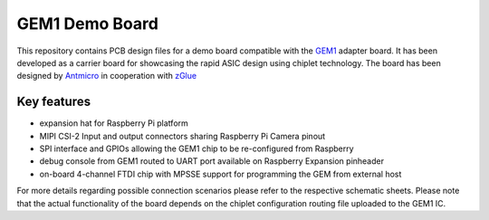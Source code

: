 GEM1 Demo Board
==============

.. figure:: img/gem-demo-board.png

This repository contains PCB design files for a demo board compatible with the `GEM1 <https://github.com/antmicro/gem1-adapter>`_ adapter board.
It has been developed as a carrier board for showcasing the rapid ASIC design using chiplet technology.
The board has been designed by `Antmicro <https://www.antmicro.com>`_ in cooperation with `zGlue <http://www.zglue.com>`_

Key features
------------

* expansion hat for Raspberry Pi platform
* MIPI CSI-2 Input and output connectors sharing Raspberry Pi Camera pinout
* SPI interface and GPIOs allowing the GEM1 chip to be re-configured from Raspberry
* debug console from GEM1 routed to UART port available on Raspberry Expansion pinheader
* on-board 4-channel FTDI chip with MPSSE support for programming the GEM from external host

For more details regarding possible connection scenarios please refer to the respective schematic sheets.
Please note that the actual functionality of the board depends on the chiplet configuration routing file uploaded to the GEM1 IC.
